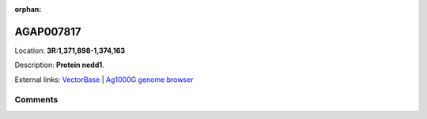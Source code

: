 :orphan:



AGAP007817
==========

Location: **3R:1,371,898-1,374,163**



Description: **Protein nedd1**.

External links:
`VectorBase <https://www.vectorbase.org/Anopheles_gambiae/Gene/Summary?g=AGAP007817>`_ |
`Ag1000G genome browser <https://www.malariagen.net/apps/ag1000g/phase1-AR3/index.html?genome_region=3R:1371898-1374163#genomebrowser>`_





Comments
--------


.. raw:: html

    <div id="disqus_thread"></div>
    <script>
    
    var disqus_config = function () {
        this.page.identifier = '/gene/AGAP007817';
    };
    
    (function() { // DON'T EDIT BELOW THIS LINE
    var d = document, s = d.createElement('script');
    s.src = 'https://agam-selection-atlas.disqus.com/embed.js';
    s.setAttribute('data-timestamp', +new Date());
    (d.head || d.body).appendChild(s);
    })();
    </script>
    <noscript>Please enable JavaScript to view the <a href="https://disqus.com/?ref_noscript">comments.</a></noscript>



